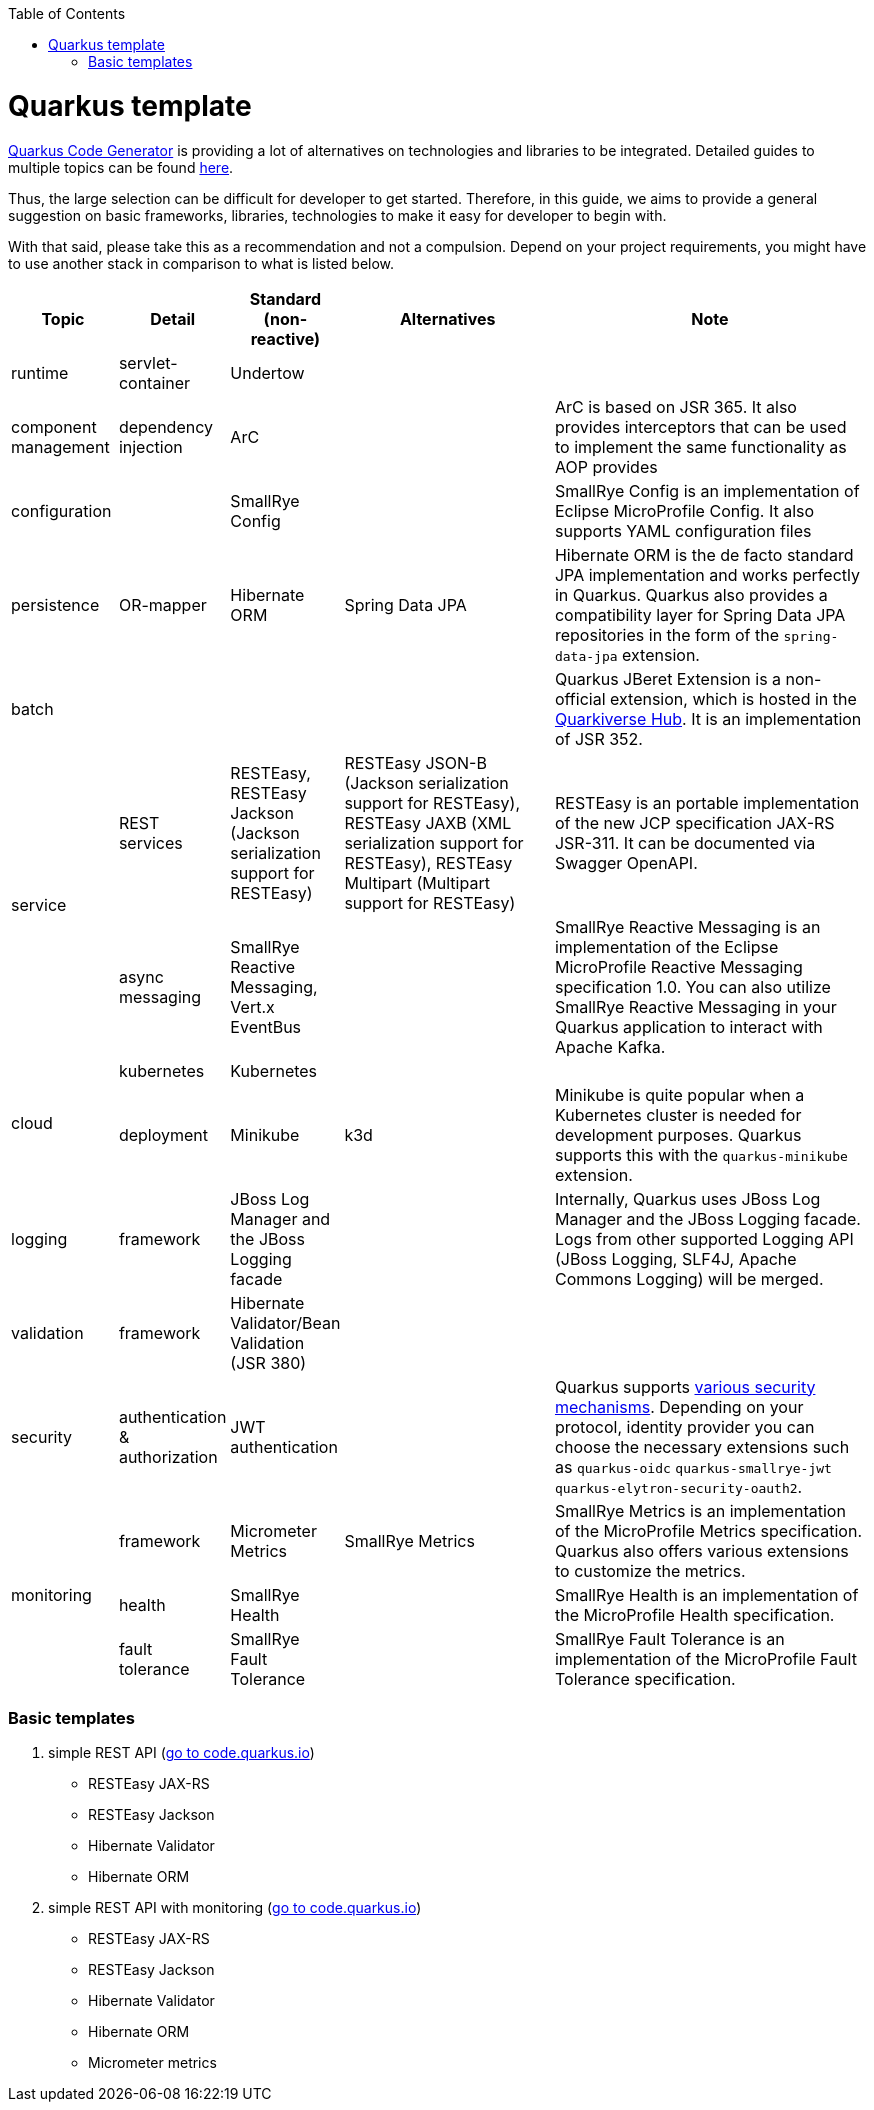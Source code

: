 :toc: macro
toc::[]

= Quarkus template

https://code.quarkus.io/?g=org.devonfw&e=resteasy&e=resteasy-jackson&e=hibernate-validator&e=hibernate-orm&e=micrometer[Quarkus Code Generator] is providing a lot of alternatives on technologies and libraries to be integrated. Detailed guides to multiple topics can be found https://quarkus.io/guides/[here].

Thus, the large selection can be difficult for developer to get started.
Therefore, in this guide, we aims to provide a general suggestion on basic frameworks, libraries, technologies to make it easy for developer to begin with.

With that said, please take this as a recommendation and not a compulsion. Depend on your project requirements, you might have to use another stack in comparison to what is listed below.


[cols="1,1,1,2,3"]
|===
|Topic | Detail | Standard (non-reactive) | Alternatives | Note

|runtime
|servlet-container
|Undertow
|
|

|component management
|dependency injection
|ArC
|
|ArC is based on JSR 365. It also provides interceptors that can be used to implement the same functionality as AOP provides

|configuration
|
|SmallRye Config
|
|SmallRye Config is an implementation of Eclipse MicroProfile Config. It also supports YAML configuration files

|persistence
|OR-mapper
|Hibernate ORM
|Spring Data JPA
|Hibernate ORM is the de facto standard JPA implementation and works perfectly in Quarkus. Quarkus also provides a compatibility layer for Spring Data JPA repositories in the form of the `spring-data-jpa` extension.


|batch
|
|
|
|Quarkus JBeret Extension is a non-official extension, which is hosted in the https://github.com/quarkiverse/[Quarkiverse Hub]. It is an implementation of JSR 352.

.2+|service

|REST services
|RESTEasy, RESTEasy Jackson (Jackson serialization support for RESTEasy)
|RESTEasy JSON-B (Jackson serialization support for RESTEasy), RESTEasy JAXB (XML serialization support for RESTEasy), RESTEasy Multipart (Multipart support for RESTEasy)
|RESTEasy is an portable implementation of the new JCP specification JAX-RS JSR-311. It can be documented via Swagger OpenAPI.

|async messaging
|SmallRye Reactive Messaging, Vert.x EventBus
|
|SmallRye Reactive Messaging is an implementation of the Eclipse MicroProfile Reactive Messaging specification 1.0. You can also utilize SmallRye Reactive Messaging in your Quarkus application to interact with Apache Kafka.

.2+|cloud
|kubernetes
|Kubernetes
|
|

|deployment
|Minikube
|k3d
|Minikube is quite popular when a Kubernetes cluster is needed for development purposes. Quarkus supports this with the `quarkus-minikube` extension.

|logging
|framework
|JBoss Log Manager and the JBoss Logging facade
|
|Internally, Quarkus uses JBoss Log Manager and the JBoss Logging facade. Logs from other supported Logging API (JBoss Logging, SLF4J, Apache Commons Logging) will be merged.

|validation
|framework
|Hibernate Validator/Bean Validation (JSR 380)
|
|

|security
|authentication & authorization
|JWT authentication
|
|Quarkus supports https://quarkus.io/guides/security[various security mechanisms]. Depending on your protocol, identity provider you can choose the necessary extensions such as `quarkus-oidc` `quarkus-smallrye-jwt` `quarkus-elytron-security-oauth2`.

.3+|monitoring
|framework
|Micrometer Metrics
|SmallRye Metrics
|SmallRye Metrics is an implementation of the MicroProfile Metrics specification. Quarkus also offers various extensions to customize the metrics.

|health
|SmallRye Health
|
|SmallRye Health is an implementation of the MicroProfile Health specification.

|fault tolerance
|SmallRye Fault Tolerance
|
|SmallRye Fault Tolerance is an implementation of the MicroProfile Fault Tolerance specification.

|===
[source, bash]


=== Basic templates
[start=1]
. simple REST API (https://code.quarkus.io/?g=org.devonfw&e=resteasy&e=resteasy-jackson&e=hibernate-validator&e=hibernate-orm[go to code.quarkus.io])
    * RESTEasy JAX-RS
    * RESTEasy Jackson
    * Hibernate Validator
    * Hibernate ORM
. simple REST API with monitoring (https://code.quarkus.io/?g=org.devonfw&e=resteasy&e=resteasy-jackson&e=hibernate-validator&e=hibernate-orm&e=micrometer[go to code.quarkus.io])
    * RESTEasy JAX-RS
    * RESTEasy Jackson
    * Hibernate Validator
    * Hibernate ORM
    * Micrometer metrics